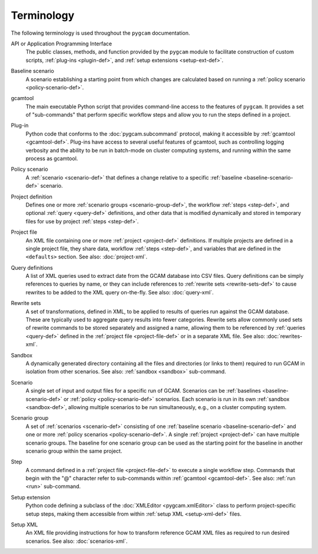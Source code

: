 Terminology
===========

The following terminology is used throughout the ``pygcam`` documentation.

.. _API-def:

API or Application Programming Interface
  The public classes, methods, and function provided by the ``pygcam``
  module to facilitate construction of custom scripts,
  :ref:`plug-ins <plugin-def>`, and :ref:`setup extensions <setup-ext-def>`.

.. _baseline-scenario-def:

Baseline scenario
  A scenario establishing a starting point from which changes are
  calculated based on running a :ref:`policy scenario <policy-scenario-def>`.

.. _gcamtool-def:

gcamtool
  The main executable Python script that provides command-line access to
  the features of ``pygcam``. It provides a set of "sub-commands" that
  perform specific workflow steps and allow you to run the steps defined
  in a project.

.. _plugin-def:

Plug-in
  Python code that conforms to the :doc:`pygcam.subcommand` protocol,
  making it accessible by :ref:`gcamtool <gcamtool-def>`. Plug-ins have
  access to several useful features of gcamtool, such as controlling
  logging verbosity and the ability to be run in batch-mode on cluster
  computing systems, and running within the same process as gcamtool.

.. _policy-scenario-def:

Policy scenario
  A :ref:`scenario <scenario-def>` that defines a change relative to
  a specific :ref:`baseline <baseline-scenario-def>` scenario.

.. _project-def:

Project definition
  Defines one or more :ref:`scenario groups <scenario-group-def>`, the
  workflow :ref:`steps <step-def>`, and optional :ref:`query <query-def>`
  definitions, and other data that is modified dynamically and stored in
  temporary files for use by project :ref:`steps <step-def>`.

.. _project-file-def:

Project file
  An XML file containing one or more :ref:`project <project-def>` definitions.
  If multiple projects are defined in a single project file, they share data,
  workflow :ref:`steps <step-def>`, and variables that are defined in the
  ``<defaults>`` section. See also: :doc:`project-xml`.

.. _query-def:

Query definitions
  A list of XML queries used to extract date from the GCAM database into CSV
  files. Query definitions can be simply references to queries by name, or they
  can include references to :ref:`rewrite sets <rewrite-sets-def>` to cause
  rewrites to be added to the XML query on-the-fly. See also: :doc:`query-xml`.

.. _rewrite-sets-def:

Rewrite sets
  A set of transformations, defined in XML, to be applied to results of queries
  run against the GCAM database. These are typically used to aggregate query
  results into fewer categories. Rewrite sets allow commonly used sets of
  rewrite commands to be stored separately and assigned a name, allowing them
  to be referenced by :ref:`queries <query-def>` defined in the
  :ref:`project file <project-file-def>` or in a separate XML file.
  See also: :doc:`rewrites-xml`.

.. _sandbox-def:

Sandbox
  A dynamically generated directory containing all the files and directories
  (or links to them) required to run GCAM in isolation from other scenarios.
  See also: :ref:`sandbox <sandbox>` sub-command.

.. _scenario-def:

Scenario
  A single set of input and output files for a specific run of GCAM. Scenarios
  can be :ref:`baselines <baseline-scenario-def>` or
  :ref:`policy <policy-scenario-def>` scenarios. Each scenario is run in its
  own :ref:`sandbox <sandbox-def>`, allowing multiple scenarios to be run
  simultaneously, e.g., on a cluster computing system.

.. _scenario-group-def:

Scenario group
   A set of :ref:`scenarios <scenario-def>` consisting of one
   :ref:`baseline scenario <baseline-scenario-def>` and one or more
   :ref:`policy scenarios <policy-scenario-def>`. A single
   :ref:`project <project-def>` can have multiple scenario groups.
   The baseline for one scenario group can be used as the
   starting point for the baseline in another scenario group within
   the same project.

.. _step-def:

Step
  A command defined in a :ref:`project file <project-file-def>` to execute
  a single workflow step. Commands that begin with the "@" character refer
  to sub-commands within :ref:`gcamtool <gcamtool-def>`.
  See also: :ref:`run <run>` sub-command.

.. _setup-ext-def:

Setup extension
  Python code defining a subclass of the :doc:`XMLEditor <pygcam.xmlEditor>`
  class to perform project-specific setup steps, making them accessible
  from within :ref:`setup XML <setup-xml-def>` files.

.. _setup-xml-def:

Setup XML
  An XML file providing instructions for how to transform reference GCAM
  XML files as required to run desired scenarios. See also: :doc:`scenarios-xml`.
